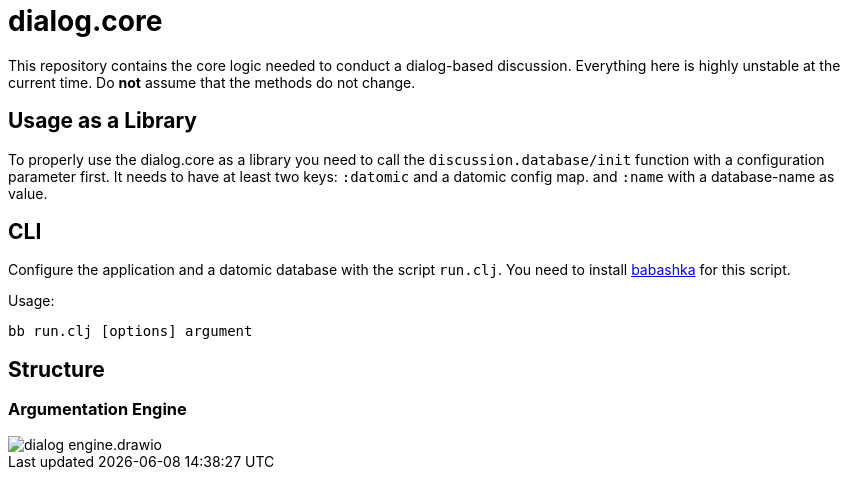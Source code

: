 = dialog.core

This repository contains the core logic needed to conduct a dialog-based discussion.
Everything here is highly unstable at the current time.
Do *not* assume that the methods do not change.

== Usage as a Library

To properly use the dialog.core as a library you need to call the
`discussion.database/init` function with a configuration parameter first.
It needs to have at least two keys: `:datomic` and a datomic config map. and `:name`
with a database-name as value.

== CLI

Configure the application and a datomic database with the script `run.clj`.
You need to install https://github.com/borkdude/babashka/[babashka] for this script.

Usage:

    bb run.clj [options] argument

== Structure

=== Argumentation Engine

image::doc/structure/dialog_engine.drawio.png[]